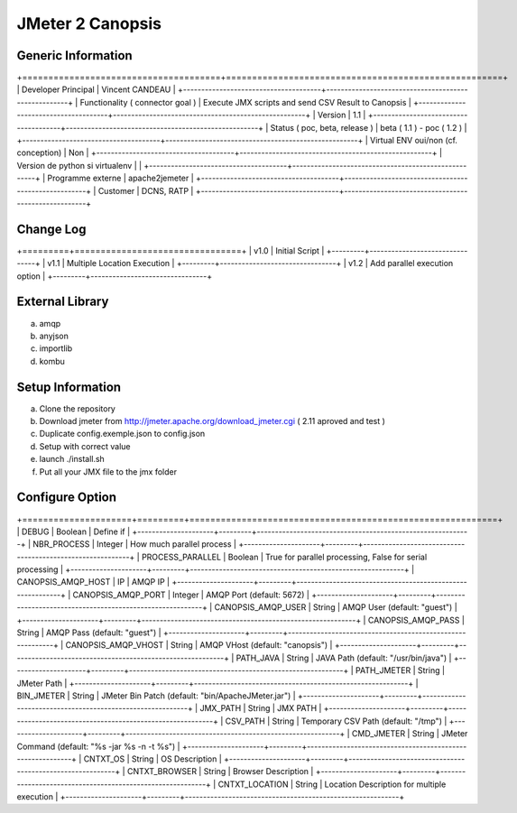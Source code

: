*****************
JMeter 2 Canopsis
*****************

Generic Information
-------------------

+======================================+=====================================================+
| Developer Principal                  | Vincent CANDEAU                                     |
+--------------------------------------+-----------------------------------------------------+
| Functionality ( connector goal )     | Execute JMX scripts and send CSV Result to Canopsis |
+--------------------------------------+-----------------------------------------------------+
| Version                              | 1.1                                                 |
+--------------------------------------+-----------------------------------------------------+
| Status ( poc, beta, release )        | beta ( 1.1 ) - poc ( 1.2 )                          |
+--------------------------------------+-----------------------------------------------------+
| Virtual ENV oui/non (cf. conception) | Non                                                 |
+--------------------------------------+-----------------------------------------------------+
| Version de python si virtualenv      |                                                     |
+--------------------------------------+-----------------------------------------------------+
| Programme externe                    | apache2jemeter                                      |
+--------------------------------------+-----------------------------------------------------+
| Customer                             | DCNS, RATP                                          |
+--------------------------------------+-----------------------------------------------------+

Change Log
----------

+=========+================================+
| v1.0    | Initial Script                 |
+---------+--------------------------------+
| v1.1    | Multiple Location Execution    |
+---------+--------------------------------+
| v1.2    | Add parallel execution option |
+---------+--------------------------------+

External Library
------------------

a. amqp
b. anyjson
c. importlib
d. kombu

Setup Information
-----------------

a. Clone the repository
b. Download jmeter from http://jmeter.apache.org/download_jmeter.cgi ( 2.11 aproved and test )
c. Duplicate config.exemple.json to config.json
d. Setup with correct value
e. launch ./install.sh
f. Put all your JMX file to the jmx folder
   
Configure Option
----------------

+=====================+=========+===========================================================+
| DEBUG               | Boolean | Define if                                                 |
+---------------------+---------+-----------------------------------------------------------+
| NBR_PROCESS         | Integer | How much parallel process                                 |
+---------------------+---------+-----------------------------------------------------------+
| PROCESS_PARALLEL    | Boolean | True for parallel processing, False for serial processing |
+---------------------+---------+-----------------------------------------------------------+
| CANOPSIS_AMQP_HOST  | IP      | AMQP IP                                                   |
+---------------------+---------+-----------------------------------------------------------+
| CANOPSIS_AMQP_PORT  | Integer | AMQP Port (default: 5672)                                 |
+---------------------+---------+-----------------------------------------------------------+
| CANOPSIS_AMQP_USER  | String  | AMQP User (default: "guest")                              |
+---------------------+---------+-----------------------------------------------------------+
| CANOPSIS_AMQP_PASS  | String  | AMQP Pass (default: "guest")                              |
+---------------------+---------+-----------------------------------------------------------+
| CANOPSIS_AMQP_VHOST | String  | AMQP VHost (default: "canopsis")                          |
+---------------------+---------+-----------------------------------------------------------+
| PATH_JAVA           | String  | JAVA Path (default: "/usr/bin/java")                      |
+---------------------+---------+-----------------------------------------------------------+
| PATH_JMETER         | String  | JMeter Path                                               |
+---------------------+---------+-----------------------------------------------------------+
| BIN_JMETER          | String  | JMeter Bin Patch (default: "bin/ApacheJMeter.jar")        |
+---------------------+---------+-----------------------------------------------------------+
| JMX_PATH            | String  | JMX PATH                                                  |
+---------------------+---------+-----------------------------------------------------------+
| CSV_PATH            | String  | Temporary CSV Path (default: "/tmp")                      |
+---------------------+---------+-----------------------------------------------------------+
| CMD_JMETER          | String  | JMeter Command (default: "%s -jar %s -n -t %s")           |
+---------------------+---------+-----------------------------------------------------------+
| CNTXT_OS            | String  | OS Description                                            |
+---------------------+---------+-----------------------------------------------------------+
| CNTXT_BROWSER       | String  | Browser Description                                       |
+---------------------+---------+-----------------------------------------------------------+
| CNTXT_LOCATION      | String  | Location Description for multiple execution               |
+---------------------+---------+-----------------------------------------------------------+

